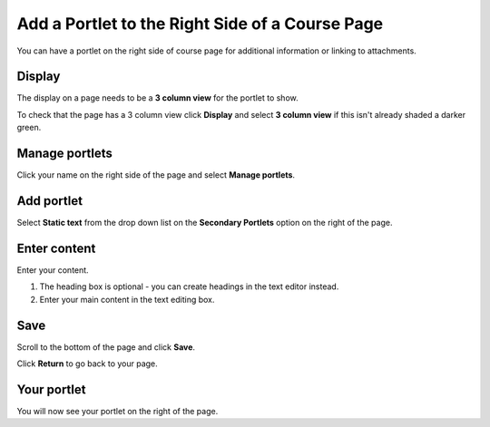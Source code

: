 Add a Portlet to the Right Side of a Course Page
================================================

You can have a portlet on the right side of course page for additional information or linking to attachments.

Display
-------

.. image:: images/add-a-portlet-to-the-right-side-of-a-course-page/display.png
   :alt: 
   :height: 228px
   :width: 606px
   :align: center


The display on a page needs to be a **3 column view** for the portlet to show. 

To check that the page has a 3 column view click **Display** and select **3 column view** if this isn't already shaded a darker green.

Manage portlets
---------------

.. image:: images/add-a-portlet-to-the-right-side-of-a-course-page/manage-portlets.png
   :alt: 
   :height: 241px
   :width: 346px
   :align: center


Click your name on the right side of the page and select **Manage portlets**. 

Add portlet
-----------

.. image:: images/add-a-portlet-to-the-right-side-of-a-course-page/add-portlet.png
   :alt: 
   :height: 379px
   :width: 723px
   :align: center


Select **Static text** from the drop down list on the **Secondary Portlets** option on the right of the page. 

Enter content
-------------

.. image:: images/add-a-portlet-to-the-right-side-of-a-course-page/enter-content.png
   :alt: 
   :height: 489px
   :width: 645px
   :align: center


Enter your content. 

#. The heading box is optional - you can create headings in the text editor instead. 
#. Enter your main content in the text editing box.  

Save
----

.. image:: images/add-a-portlet-to-the-right-side-of-a-course-page/save.png
   :alt: 
   :height: 196px
   :width: 391px
   :align: center


Scroll to the bottom of the page and click **Save**. 

.. image:: images/add-a-portlet-to-the-right-side-of-a-course-page/5231e3ba-87dd-43e7-8cd3-1d7ec6d9be7e.png
   :alt: 
   :height: 241px
   :width: 443px
   :align: center


Click **Return** to go back to your page.

Your portlet
------------

.. image:: images/add-a-portlet-to-the-right-side-of-a-course-page/your-portlet.png
   :alt: 
   :height: 224px
   :width: 506px
   :align: center


You will now see your portlet on the right of the page. 